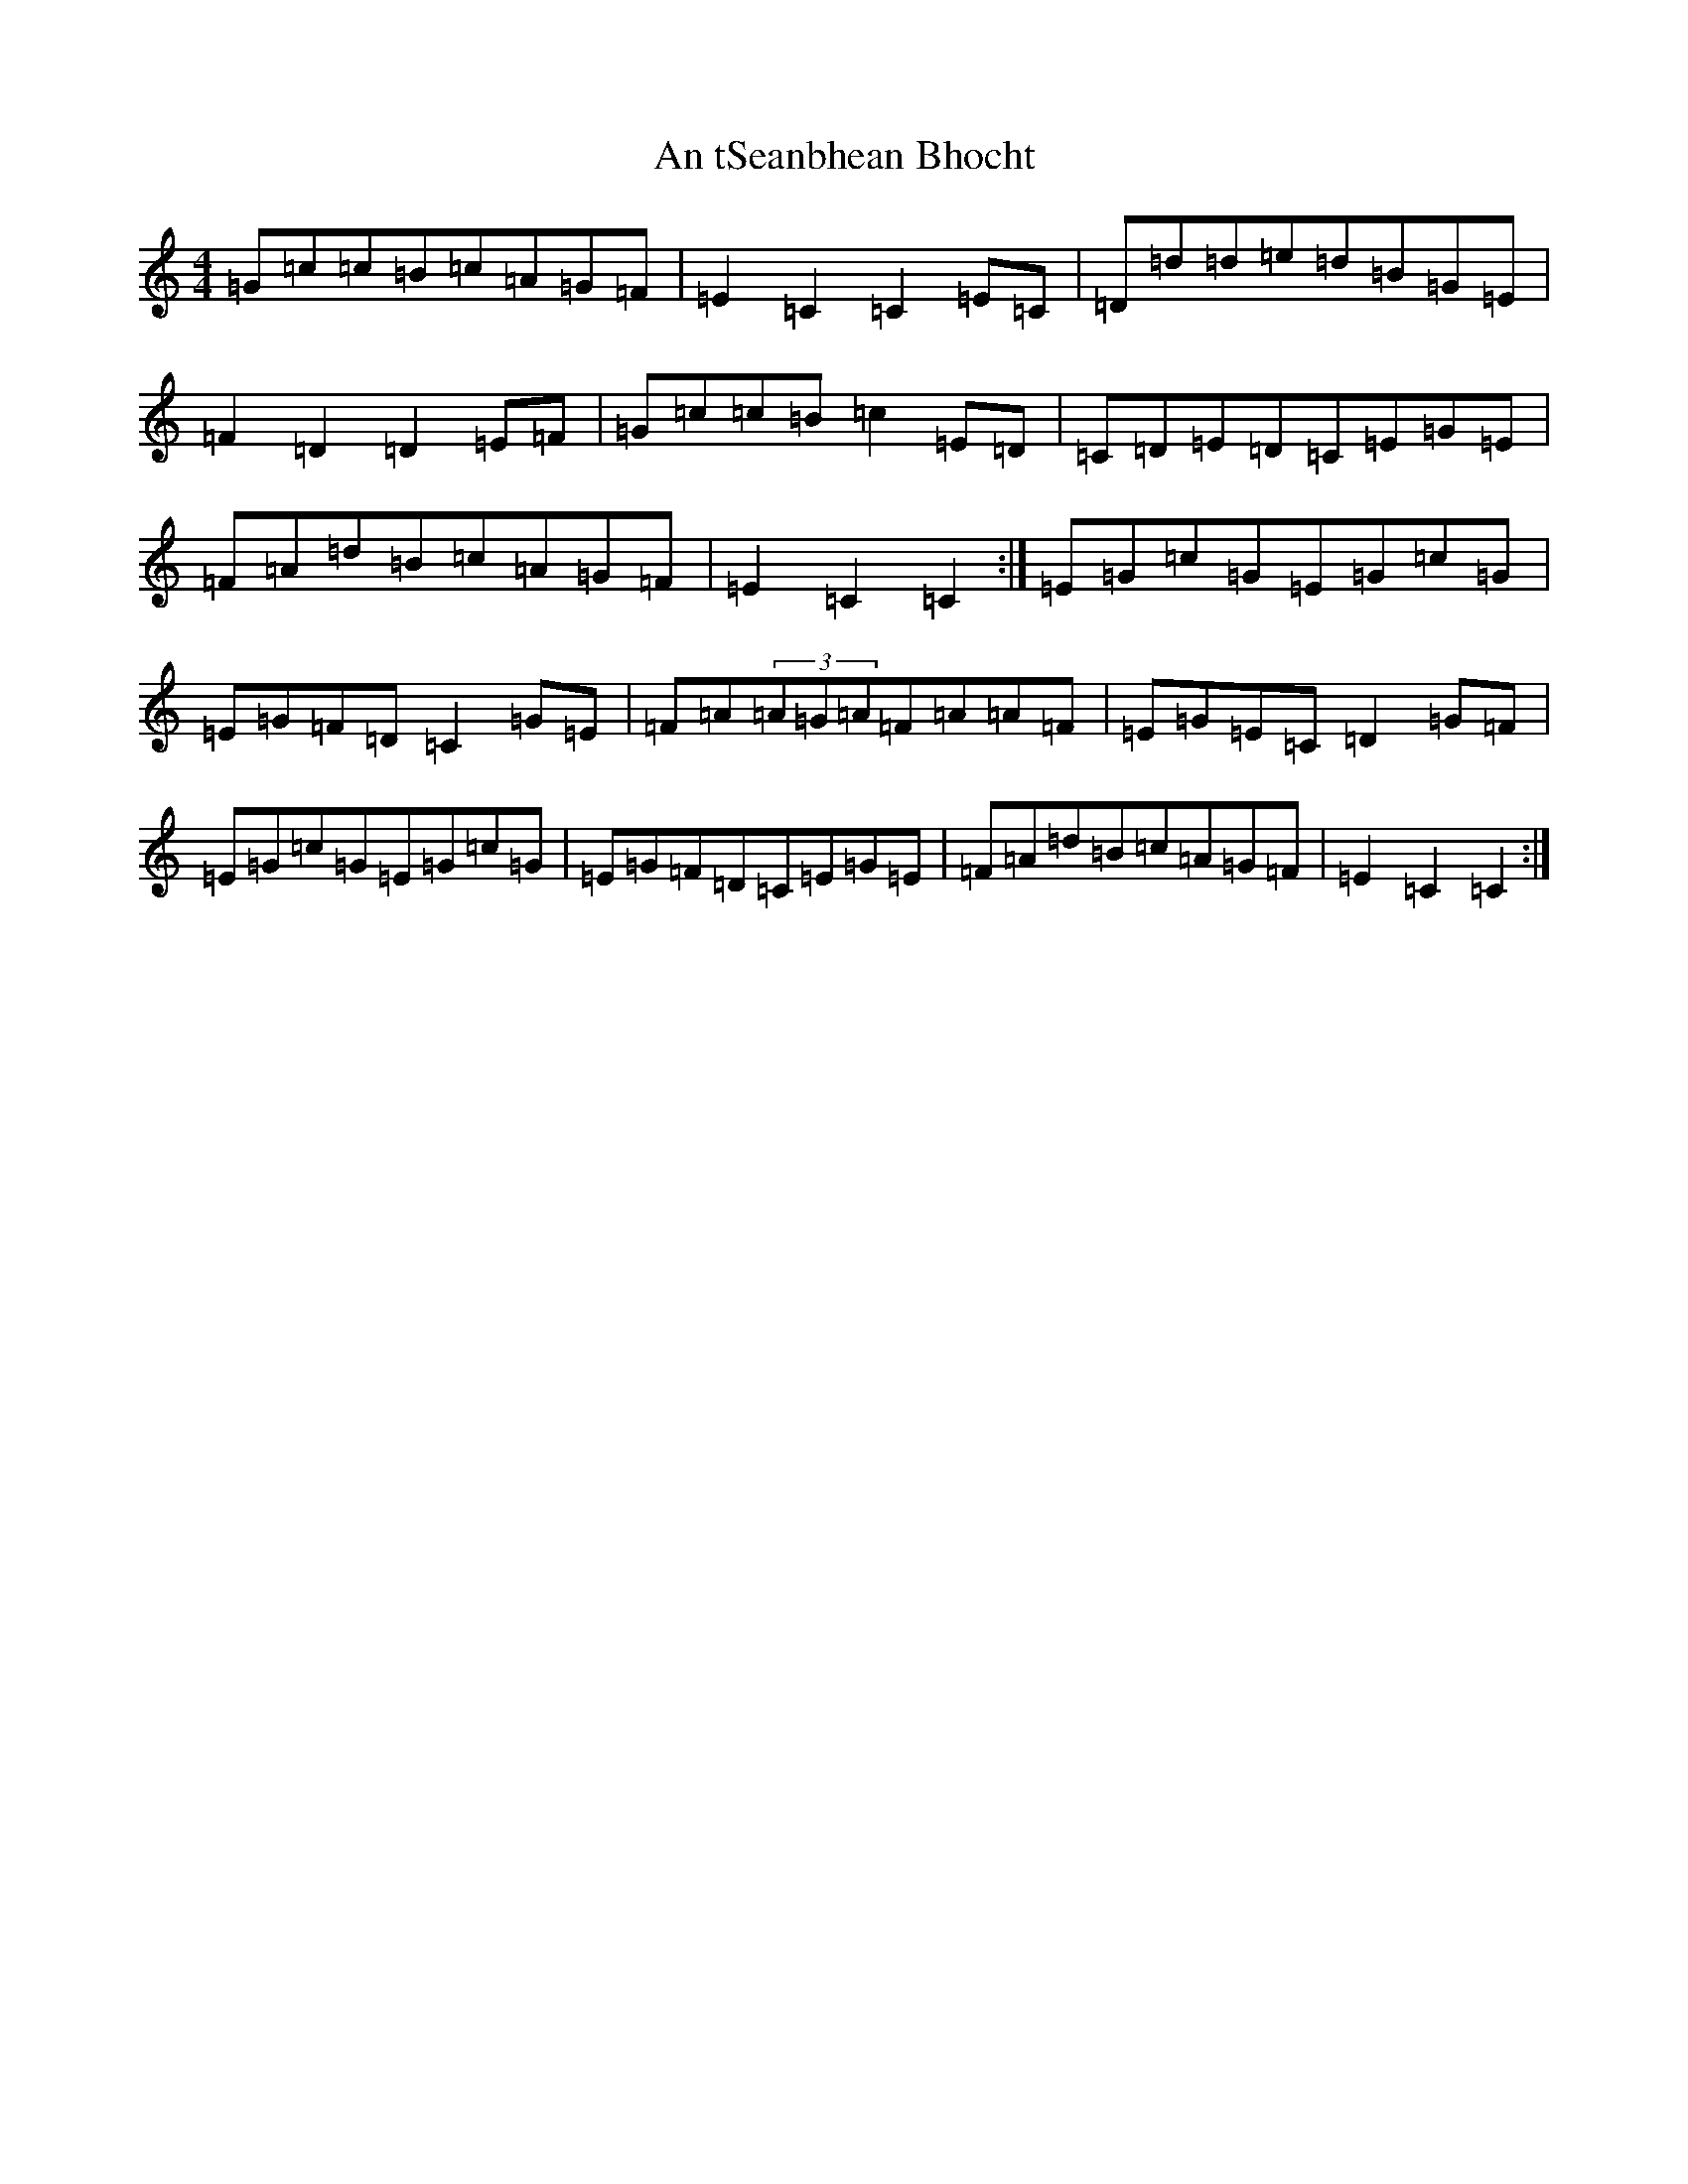 X: 679
T: An tSeanbhean Bhocht
S: https://thesession.org/tunes/1599#setting15011
Z: D Major
R: hornpipe
M:4/4
L:1/8
K: C Major
=G=c=c=B=c=A=G=F|=E2=C2=C2=E=C|=D=d=d=e=d=B=G=E|=F2=D2=D2=E=F|=G=c=c=B=c2=E=D|=C=D=E=D=C=E=G=E|=F=A=d=B=c=A=G=F|=E2=C2=C2:|=E=G=c=G=E=G=c=G|=E=G=F=D=C2=G=E|=F=A(3=A=G=A=F=A=A=F|=E=G=E=C=D2=G=F|=E=G=c=G=E=G=c=G|=E=G=F=D=C=E=G=E|=F=A=d=B=c=A=G=F|=E2=C2=C2:|